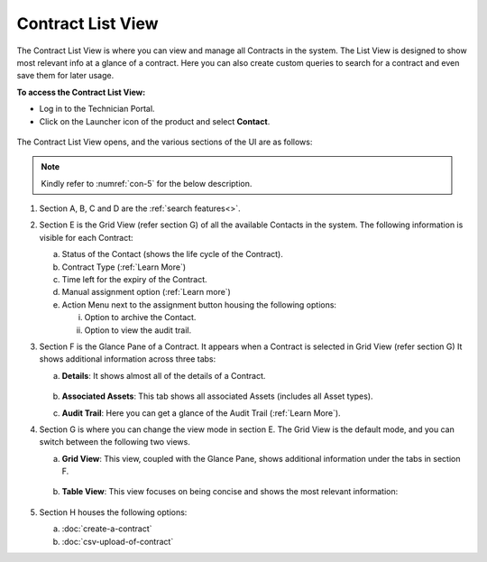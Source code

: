 ******************
Contract List View
******************

The Contract List View is where you can view and manage all Contracts in the system. 
The List View is designed to show most relevant info at a glance of a contract. Here you can also create custom 
queries to search for a contract and even save them for later usage. 

**To access the Contract List View:**

- Log in to the Technician Portal.

- Click on the Launcher icon of the product and select **Contact**.

.. _con-4:
.. figure:: https://s3-ap-southeast-1.amazonaws.com/flotomate-resources/contract-management/con-4.png
    :align: center
    :alt: figure 4

.. _con-1:
.. figure:: https://s3-ap-southeast-1.amazonaws.com/flotomate-resources/contract-management/con-1.png
    :align: center
    :alt: figure 1

The Contract List View opens, and the various sections of the UI are as follows:

.. _con-5:
.. figure:: https://s3-ap-southeast-1.amazonaws.com/flotomate-resources/contract-management/con-5.png
    :align: center
    :alt: figure 5

.. note:: Kindly refer to :numref:`con-5` for the below description.

1. Section A, B, C and D are the :ref:`search features<>`.

2. Section E is the Grid View (refer section G) of all the available Contacts in the system. 
   The following information is visible for each Contract:

   a. Status of the Contact (shows the life cycle of the Contract).

   b. Contract Type (:ref:`Learn More`)

   c. Time left for the expiry of the Contract.

   d. Manual assignment option (:ref:`Learn more`)

   e. Action Menu next to the assignment button housing the following options:

      i. Option to  archive the Contact.

      ii. Option to view the audit trail.

3. Section F is the Glance Pane of a Contract. It appears when a Contract is selected in Grid View (refer section G) 
   It shows additional information across three tabs:

   a. **Details**: It shows almost all of the details of a Contract.

      .. _con-6:
      .. figure:: https://s3-ap-southeast-1.amazonaws.com/flotomate-resources/contract-management/con-6.png
           :align: center
           :alt: figure 6

   b. **Associated Assets**: This tab shows all associated Assets (includes all Asset types).

   c. **Audit Trail**: Here you can get a glance of the Audit Trail (:ref:`Learn More`).

4. Section G is where you can change the view mode in section E. The Grid View is the default mode, and you
   can switch between the following two views.

   a. **Grid View**: This view, coupled with the Glance Pane, shows additional information under the tabs in section F.

      .. _con-7:
      .. figure:: https://s3-ap-southeast-1.amazonaws.com/flotomate-resources/contract-management/con-7.png
           :align: center
           :alt: figure 7   

   b. **Table View**: This view focuses on being concise and shows the most relevant information:

      .. _con-8:
      .. figure:: https://s3-ap-southeast-1.amazonaws.com/flotomate-resources/contract-management/con-8.png
           :align: center
           :alt: figure 8

5. Section H houses the following options:

   a. :doc:`create-a-contract`  

   b. :doc:`csv-upload-of-contract`
    
 

